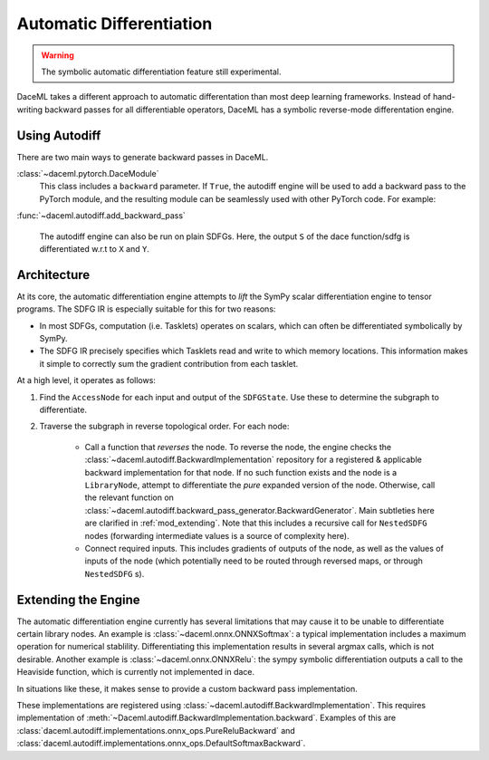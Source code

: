 Automatic Differentiation
=========================

.. warning::

    The symbolic automatic differentiation feature still experimental.

DaceML takes a different approach to automatic differentation than most deep learning frameworks. Instead of
hand-writing backward passes for all differentiable operators, DaceML has a symbolic reverse-mode differentation engine.

Using Autodiff
--------------
There are two main ways to generate backward passes in DaceML.

:class:`~daceml.pytorch.DaceModule`
    This class includes a ``backward`` parameter. If ``True``, the autodiff engine will be used to add a backward pass
    to the PyTorch module, and the resulting module can be seamlessly used with other PyTorch code. For example:

    .. testcode::

        import torch.nn.functional as F
        from daceml.pytorch import dace_module

        @dace_module(backward=True)
        class Net(nn.Module):
            def __init__(self):
                super().__init__()
                self.fc1 = nn.Linear(784, 120)
                self.fc2 = nn.Linear(120, 32)
                self.fc3 = nn.Linear(32, 10)
                self.ls = nn.LogSoftmax(dim=-1)

            def forward(self, x):
                x = F.relu(self.fc1(x))
                x = F.relu(self.fc2(x))
                x = self.fc3(x)
                x = self.ls(x)
                return x


        x = torch.randn(8, 784)
        y = torch.tensor([0, 1, 2, 3, 4, 5, 6, 7], dtype=torch.long)

        model = Net()

        criterion = nn.NLLLoss()
        prediction = model(x)
        loss = criterion(prediction, y)
        print(f"gradients before: {model.model.fc3.weight.grad}")

        # gradients can flow through dace_module!
        loss.backward()

        print(f"gradients after: {model.model.fc3.weight.grad}")

    .. testoutput::
        :hide:
        :options: +ELLIPSIS

        Automatically expanded library node "ONNX_Relu_1" with implementation "onnxruntime".
        Automatically expanded library node "ONNX_Relu_3" with implementation "onnxruntime".
        Automatically expanded library node "ONNX_LogSoftmax_5" with implementation "onnxruntime".
        gradients before: None
        Automatically expanded library node "ONNXExp" with implementation "onnxruntime".
        Automatically expanded library node "ONNXReduceSum" with implementation "onnxruntime".
        Automatically expanded library node "ONNXSub" with implementation "onnxruntime".
        gradients after: ...


:func:`~daceml.autodiff.add_backward_pass`

    The autodiff engine can also be run on plain SDFGs. Here, the output ``S`` of the dace function/sdfg
    is differentiated w.r.t to ``X`` and ``Y``.

    .. testcode::

        from daceml.autodiff import add_backward_pass

        @dace.program
        def dace_gemm(
            X: dace.float32[5, 4],
            Y: dace.float32[4, 3],
            Z: dace.float32[5, 3],
            S: dace.float32[1],
        ):

            Z[:] = X @ Y

            @dace.map(_[0:5, 0:3])
            def summap(i, j):
                s >> S(1, lambda x, y: x + y)[0]
                z << Z[i, j]
                s = z

        sdfg = dace_gemm.to_sdfg()

        add_backward_pass(sdfg=sdfg, state=sdfg.nodes()[0], inputs=["X", "Y"], outputs=["S"])


Architecture
------------
At its core, the automatic differentiation engine attempts to `lift` the SymPy scalar differentiation engine to tensor
programs. The SDFG IR is especially suitable for this for two reasons:

* In most SDFGs, computation (i.e. Tasklets) operates on scalars, which can often be differentiated symbolically by
  SymPy.
* The SDFG IR precisely specifies which Tasklets read and write to which memory locations. This information makes it
  simple to correctly sum the gradient contribution from each tasklet.

At a high level, it operates as follows:

1. Find the ``AccessNode`` for each input and output of the ``SDFGState``. Use these to determine the subgraph to
   differentiate.
2. Traverse the subgraph in reverse topological order. For each node:

    * Call a function that `reverses` the node. To reverse the node, the engine checks the
      :class:`~daceml.autodiff.BackwardImplementation` repository for a registered & applicable backward implementation
      for that node. If no such function exists and the node is a ``LibraryNode``, attempt to differentiate the `pure`
      expanded version of the node. Otherwise, call the relevant function
      on :class:`~daceml.autodiff.backward_pass_generator.BackwardGenerator`.
      Main subtleties here are clarified in :ref:`mod_extending`. Note that this includes a recursive call for
      ``NestedSDFG`` nodes (forwarding intermediate values is a source of complexity here).

    * Connect required inputs. This includes gradients of outputs of the node, as well as the values of inputs of the
      node (which potentially need to be routed through reversed maps, or through ``NestedSDFG`` s).

.. _mod_extending:

Extending the Engine
--------------------
The automatic differentiation engine currently has several limitations that may cause it to be unable to differentiate
certain library nodes. An example is :class:`~daceml.onnx.ONNXSoftmax`: a typical implementation includes a maximum
operation for numerical stablility. Differentiating this implementation results in several argmax calls, which is not
desirable. Another example is :class:`~daceml.onnx.ONNXRelu`: the sympy symbolic differentiation outputs a call to the
Heaviside function, which is currently not implemented in dace.

In situations like these, it makes sense to provide a custom backward pass implementation.

These implementations are registered using :class:`~daceml.autodiff.BackwardImplementation`. This requires implementation
of :meth:`~Daceml.autodiff.BackwardImplementation.backward`. Examples of this are
:class:`daceml.autodiff.implementations.onnx_ops.PureReluBackward` and
:class:`daceml.autodiff.implementations.onnx_ops.DefaultSoftmaxBackward`.
